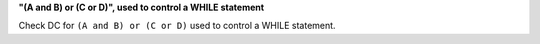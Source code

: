 **"(A and B) or (C or D)", used to control a WHILE statement**

Check DC for ``(A and B) or (C or D)`` used to control a WHILE statement.
